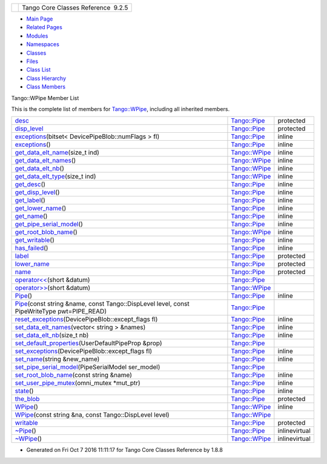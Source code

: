 +----------+---------------------------------------+
| |Logo|   | Tango Core Classes Reference  9.2.5   |
+----------+---------------------------------------+

-  `Main Page <../../index.html>`__
-  `Related Pages <../../pages.html>`__
-  `Modules <../../modules.html>`__
-  `Namespaces <../../namespaces.html>`__
-  `Classes <../../annotated.html>`__
-  `Files <../../files.html>`__

-  `Class List <../../annotated.html>`__
-  `Class Hierarchy <../../inherits.html>`__
-  `Class Members <../../functions.html>`__

Tango::WPipe Member List

This is the complete list of members for
`Tango::WPipe <../../d2/de5/classTango_1_1WPipe.html>`__, including all
inherited members.

+-----------------------------------------------------------------------------------------------------------------------------------------------------------------------------+------------------------------------------------------------+-----------------+
| `desc <../../d8/d14/classTango_1_1Pipe.html#a317ab27c21563fc4d279007991c8080b>`__                                                                                           | `Tango::Pipe <../../d8/d14/classTango_1_1Pipe.html>`__     | protected       |
+-----------------------------------------------------------------------------------------------------------------------------------------------------------------------------+------------------------------------------------------------+-----------------+
| `disp\_level <../../d8/d14/classTango_1_1Pipe.html#a58da366eded254dd357432105a5fd645>`__                                                                                    | `Tango::Pipe <../../d8/d14/classTango_1_1Pipe.html>`__     | protected       |
+-----------------------------------------------------------------------------------------------------------------------------------------------------------------------------+------------------------------------------------------------+-----------------+
| `exceptions <../../d8/d14/classTango_1_1Pipe.html#abd430c1ee08d7d19ebbf469974c62dc4>`__\ (bitset< DevicePipeBlob::numFlags > fl)                                            | `Tango::Pipe <../../d8/d14/classTango_1_1Pipe.html>`__     | inline          |
+-----------------------------------------------------------------------------------------------------------------------------------------------------------------------------+------------------------------------------------------------+-----------------+
| `exceptions <../../d8/d14/classTango_1_1Pipe.html#a4fb5132f87eba2ccd54a392b0612a1fa>`__\ ()                                                                                 | `Tango::Pipe <../../d8/d14/classTango_1_1Pipe.html>`__     | inline          |
+-----------------------------------------------------------------------------------------------------------------------------------------------------------------------------+------------------------------------------------------------+-----------------+
| `get\_data\_elt\_name <../../d2/de5/classTango_1_1WPipe.html#aefa6c951693649873f76f93729ba58b0>`__\ (size\_t ind)                                                           | `Tango::WPipe <../../d2/de5/classTango_1_1WPipe.html>`__   | inline          |
+-----------------------------------------------------------------------------------------------------------------------------------------------------------------------------+------------------------------------------------------------+-----------------+
| `get\_data\_elt\_names <../../d2/de5/classTango_1_1WPipe.html#a6a13a4ae4253177e1b19c5921a61066b>`__\ ()                                                                     | `Tango::WPipe <../../d2/de5/classTango_1_1WPipe.html>`__   | inline          |
+-----------------------------------------------------------------------------------------------------------------------------------------------------------------------------+------------------------------------------------------------+-----------------+
| `get\_data\_elt\_nb <../../d2/de5/classTango_1_1WPipe.html#a490dc17dc154629d22e09356bba2160e>`__\ ()                                                                        | `Tango::WPipe <../../d2/de5/classTango_1_1WPipe.html>`__   | inline          |
+-----------------------------------------------------------------------------------------------------------------------------------------------------------------------------+------------------------------------------------------------+-----------------+
| `get\_data\_elt\_type <../../d2/de5/classTango_1_1WPipe.html#a921bd7f37da698a6a39247756a873a68>`__\ (size\_t ind)                                                           | `Tango::WPipe <../../d2/de5/classTango_1_1WPipe.html>`__   | inline          |
+-----------------------------------------------------------------------------------------------------------------------------------------------------------------------------+------------------------------------------------------------+-----------------+
| `get\_desc <../../d8/d14/classTango_1_1Pipe.html#a21c57287d00cae3a66f6cb9626f6324d>`__\ ()                                                                                  | `Tango::Pipe <../../d8/d14/classTango_1_1Pipe.html>`__     | inline          |
+-----------------------------------------------------------------------------------------------------------------------------------------------------------------------------+------------------------------------------------------------+-----------------+
| `get\_disp\_level <../../d8/d14/classTango_1_1Pipe.html#a6b6e9b53474dc7121ff7fb38942c1250>`__\ ()                                                                           | `Tango::Pipe <../../d8/d14/classTango_1_1Pipe.html>`__     | inline          |
+-----------------------------------------------------------------------------------------------------------------------------------------------------------------------------+------------------------------------------------------------+-----------------+
| `get\_label <../../d8/d14/classTango_1_1Pipe.html#ae66635efe0978d51fd62e73b34b24e5c>`__\ ()                                                                                 | `Tango::Pipe <../../d8/d14/classTango_1_1Pipe.html>`__     | inline          |
+-----------------------------------------------------------------------------------------------------------------------------------------------------------------------------+------------------------------------------------------------+-----------------+
| `get\_lower\_name <../../d8/d14/classTango_1_1Pipe.html#af3201b786412b40011bbc4343e995ebe>`__\ ()                                                                           | `Tango::Pipe <../../d8/d14/classTango_1_1Pipe.html>`__     | inline          |
+-----------------------------------------------------------------------------------------------------------------------------------------------------------------------------+------------------------------------------------------------+-----------------+
| `get\_name <../../d8/d14/classTango_1_1Pipe.html#a00bb2112e4e81c63ff5e55ffa046c9d7>`__\ ()                                                                                  | `Tango::Pipe <../../d8/d14/classTango_1_1Pipe.html>`__     | inline          |
+-----------------------------------------------------------------------------------------------------------------------------------------------------------------------------+------------------------------------------------------------+-----------------+
| `get\_pipe\_serial\_model <../../d8/d14/classTango_1_1Pipe.html#a131457c57f76313b0784d02228e423dd>`__\ ()                                                                   | `Tango::Pipe <../../d8/d14/classTango_1_1Pipe.html>`__     | inline          |
+-----------------------------------------------------------------------------------------------------------------------------------------------------------------------------+------------------------------------------------------------+-----------------+
| `get\_root\_blob\_name <../../d2/de5/classTango_1_1WPipe.html#afdae25b4ab3382578c2ada89da569698>`__\ ()                                                                     | `Tango::WPipe <../../d2/de5/classTango_1_1WPipe.html>`__   | inline          |
+-----------------------------------------------------------------------------------------------------------------------------------------------------------------------------+------------------------------------------------------------+-----------------+
| `get\_writable <../../d8/d14/classTango_1_1Pipe.html#ad4981873f1e6f3d5e294f66d3b01b848>`__\ ()                                                                              | `Tango::Pipe <../../d8/d14/classTango_1_1Pipe.html>`__     | inline          |
+-----------------------------------------------------------------------------------------------------------------------------------------------------------------------------+------------------------------------------------------------+-----------------+
| `has\_failed <../../d8/d14/classTango_1_1Pipe.html#a5de39890365fd35d887d66ef8fe5bae7>`__\ ()                                                                                | `Tango::Pipe <../../d8/d14/classTango_1_1Pipe.html>`__     | inline          |
+-----------------------------------------------------------------------------------------------------------------------------------------------------------------------------+------------------------------------------------------------+-----------------+
| `label <../../d8/d14/classTango_1_1Pipe.html#a139a571b46d6f4911fae84269d0beff6>`__                                                                                          | `Tango::Pipe <../../d8/d14/classTango_1_1Pipe.html>`__     | protected       |
+-----------------------------------------------------------------------------------------------------------------------------------------------------------------------------+------------------------------------------------------------+-----------------+
| `lower\_name <../../d8/d14/classTango_1_1Pipe.html#af7c22f717b75210fcb5328a38be95e7c>`__                                                                                    | `Tango::Pipe <../../d8/d14/classTango_1_1Pipe.html>`__     | protected       |
+-----------------------------------------------------------------------------------------------------------------------------------------------------------------------------+------------------------------------------------------------+-----------------+
| `name <../../d8/d14/classTango_1_1Pipe.html#af3cae1c6cb5f44b9a51e45b61d67cfdb>`__                                                                                           | `Tango::Pipe <../../d8/d14/classTango_1_1Pipe.html>`__     | protected       |
+-----------------------------------------------------------------------------------------------------------------------------------------------------------------------------+------------------------------------------------------------+-----------------+
| `operator<< <../../d8/d14/classTango_1_1Pipe.html#ac67072c3bf8d26e547ea92aac9b7e260>`__\ (short &datum)                                                                     | `Tango::Pipe <../../d8/d14/classTango_1_1Pipe.html>`__     |                 |
+-----------------------------------------------------------------------------------------------------------------------------------------------------------------------------+------------------------------------------------------------+-----------------+
| `operator>> <../../d2/de5/classTango_1_1WPipe.html#a8373577b75416aea0045dab9d6a0e79f>`__\ (short &datum)                                                                    | `Tango::WPipe <../../d2/de5/classTango_1_1WPipe.html>`__   |                 |
+-----------------------------------------------------------------------------------------------------------------------------------------------------------------------------+------------------------------------------------------------+-----------------+
| `Pipe <../../d8/d14/classTango_1_1Pipe.html#a48f8fa0e8e169fd8f278407b771dc27d>`__\ ()                                                                                       | `Tango::Pipe <../../d8/d14/classTango_1_1Pipe.html>`__     | inline          |
+-----------------------------------------------------------------------------------------------------------------------------------------------------------------------------+------------------------------------------------------------+-----------------+
| `Pipe <../../d8/d14/classTango_1_1Pipe.html#af29e5ee12dae6e4ea121718d407cf75d>`__\ (const string &name, const Tango::DispLevel level, const PipeWriteType pwt=PIPE\_READ)   | `Tango::Pipe <../../d8/d14/classTango_1_1Pipe.html>`__     |                 |
+-----------------------------------------------------------------------------------------------------------------------------------------------------------------------------+------------------------------------------------------------+-----------------+
| `reset\_exceptions <../../d8/d14/classTango_1_1Pipe.html#ad0961a4c770ff42b0b672907268b6c14>`__\ (DevicePipeBlob::except\_flags fl)                                          | `Tango::Pipe <../../d8/d14/classTango_1_1Pipe.html>`__     | inline          |
+-----------------------------------------------------------------------------------------------------------------------------------------------------------------------------+------------------------------------------------------------+-----------------+
| `set\_data\_elt\_names <../../d8/d14/classTango_1_1Pipe.html#a90537af700f9c8f7bbbe4540e0b9542b>`__\ (vector< string > &names)                                               | `Tango::Pipe <../../d8/d14/classTango_1_1Pipe.html>`__     | inline          |
+-----------------------------------------------------------------------------------------------------------------------------------------------------------------------------+------------------------------------------------------------+-----------------+
| `set\_data\_elt\_nb <../../d8/d14/classTango_1_1Pipe.html#a9e73adb9661dd91811af627d701d8832>`__\ (size\_t nb)                                                               | `Tango::Pipe <../../d8/d14/classTango_1_1Pipe.html>`__     | inline          |
+-----------------------------------------------------------------------------------------------------------------------------------------------------------------------------+------------------------------------------------------------+-----------------+
| `set\_default\_properties <../../d8/d14/classTango_1_1Pipe.html#acf20d48edb9f74cf8268cc6cd5e0e4fa>`__\ (UserDefaultPipeProp &prop)                                          | `Tango::Pipe <../../d8/d14/classTango_1_1Pipe.html>`__     |                 |
+-----------------------------------------------------------------------------------------------------------------------------------------------------------------------------+------------------------------------------------------------+-----------------+
| `set\_exceptions <../../d8/d14/classTango_1_1Pipe.html#a6362521002ff86cf970661a7699b5c54>`__\ (DevicePipeBlob::except\_flags fl)                                            | `Tango::Pipe <../../d8/d14/classTango_1_1Pipe.html>`__     | inline          |
+-----------------------------------------------------------------------------------------------------------------------------------------------------------------------------+------------------------------------------------------------+-----------------+
| `set\_name <../../d8/d14/classTango_1_1Pipe.html#ac70b0bcbaf0f31a91fd27f21fe05fef6>`__\ (string &new\_name)                                                                 | `Tango::Pipe <../../d8/d14/classTango_1_1Pipe.html>`__     | inline          |
+-----------------------------------------------------------------------------------------------------------------------------------------------------------------------------+------------------------------------------------------------+-----------------+
| `set\_pipe\_serial\_model <../../d8/d14/classTango_1_1Pipe.html#a77c6b9c413099b205da176541100659d>`__\ (PipeSerialModel ser\_model)                                         | `Tango::Pipe <../../d8/d14/classTango_1_1Pipe.html>`__     |                 |
+-----------------------------------------------------------------------------------------------------------------------------------------------------------------------------+------------------------------------------------------------+-----------------+
| `set\_root\_blob\_name <../../d8/d14/classTango_1_1Pipe.html#afc0f382d5d6c6d03abb2e25ceb4456e6>`__\ (const string &name)                                                    | `Tango::Pipe <../../d8/d14/classTango_1_1Pipe.html>`__     | inline          |
+-----------------------------------------------------------------------------------------------------------------------------------------------------------------------------+------------------------------------------------------------+-----------------+
| `set\_user\_pipe\_mutex <../../d8/d14/classTango_1_1Pipe.html#acbe28a16686f044af10708792fddf245>`__\ (omni\_mutex \*mut\_ptr)                                               | `Tango::Pipe <../../d8/d14/classTango_1_1Pipe.html>`__     | inline          |
+-----------------------------------------------------------------------------------------------------------------------------------------------------------------------------+------------------------------------------------------------+-----------------+
| `state <../../d8/d14/classTango_1_1Pipe.html#a124f05b1125ea60be231ded98f27d303>`__\ ()                                                                                      | `Tango::Pipe <../../d8/d14/classTango_1_1Pipe.html>`__     | inline          |
+-----------------------------------------------------------------------------------------------------------------------------------------------------------------------------+------------------------------------------------------------+-----------------+
| `the\_blob <../../d8/d14/classTango_1_1Pipe.html#a784d199e1309184b6c5afbe64dcc64b4>`__                                                                                      | `Tango::Pipe <../../d8/d14/classTango_1_1Pipe.html>`__     | protected       |
+-----------------------------------------------------------------------------------------------------------------------------------------------------------------------------+------------------------------------------------------------+-----------------+
| `WPipe <../../d2/de5/classTango_1_1WPipe.html#a55a5cb58749f6c67f8f40680ef51271e>`__\ ()                                                                                     | `Tango::WPipe <../../d2/de5/classTango_1_1WPipe.html>`__   | inline          |
+-----------------------------------------------------------------------------------------------------------------------------------------------------------------------------+------------------------------------------------------------+-----------------+
| `WPipe <../../d2/de5/classTango_1_1WPipe.html#aa9fe1ddc4d121fa3201088dae345d6ee>`__\ (const string &na, const Tango::DispLevel level)                                       | `Tango::WPipe <../../d2/de5/classTango_1_1WPipe.html>`__   |                 |
+-----------------------------------------------------------------------------------------------------------------------------------------------------------------------------+------------------------------------------------------------+-----------------+
| `writable <../../d8/d14/classTango_1_1Pipe.html#afaec591f0261e13cb7df7277c9f09ece>`__                                                                                       | `Tango::Pipe <../../d8/d14/classTango_1_1Pipe.html>`__     | protected       |
+-----------------------------------------------------------------------------------------------------------------------------------------------------------------------------+------------------------------------------------------------+-----------------+
| `~Pipe <../../d8/d14/classTango_1_1Pipe.html#a4b23ac2255767c1effe26d4a3bd26cab>`__\ ()                                                                                      | `Tango::Pipe <../../d8/d14/classTango_1_1Pipe.html>`__     | inlinevirtual   |
+-----------------------------------------------------------------------------------------------------------------------------------------------------------------------------+------------------------------------------------------------+-----------------+
| `~WPipe <../../d2/de5/classTango_1_1WPipe.html#ab90cc0267c8765c2db3c2c0a41a291c2>`__\ ()                                                                                    | `Tango::WPipe <../../d2/de5/classTango_1_1WPipe.html>`__   | inlinevirtual   |
+-----------------------------------------------------------------------------------------------------------------------------------------------------------------------------+------------------------------------------------------------+-----------------+

-  Generated on Fri Oct 7 2016 11:11:17 for Tango Core Classes Reference
   by |doxygen| 1.8.8

.. |Logo| image:: ../../logo.jpg
.. |doxygen| image:: ../../doxygen.png
   :target: http://www.doxygen.org/index.html
